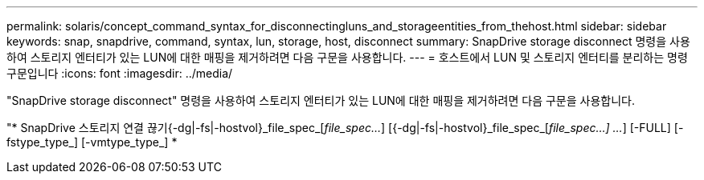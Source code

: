 ---
permalink: solaris/concept_command_syntax_for_disconnectingluns_and_storageentities_from_thehost.html 
sidebar: sidebar 
keywords: snap, snapdrive, command, syntax, lun, storage, host, disconnect 
summary: SnapDrive storage disconnect 명령을 사용하여 스토리지 엔터티가 있는 LUN에 대한 매핑을 제거하려면 다음 구문을 사용합니다. 
---
= 호스트에서 LUN 및 스토리지 엔터티를 분리하는 명령 구문입니다
:icons: font
:imagesdir: ../media/


[role="lead"]
"SnapDrive storage disconnect" 명령을 사용하여 스토리지 엔터티가 있는 LUN에 대한 매핑을 제거하려면 다음 구문을 사용합니다.

"* SnapDrive 스토리지 연결 끊기{-dg|-fs|-hostvol}_file_spec_[_file_spec..._] [{-dg|-fs|-hostvol}_file_spec_[_file_spec...] ..._] [-FULL] [-fstype_type_] [-vmtype_type_] *
